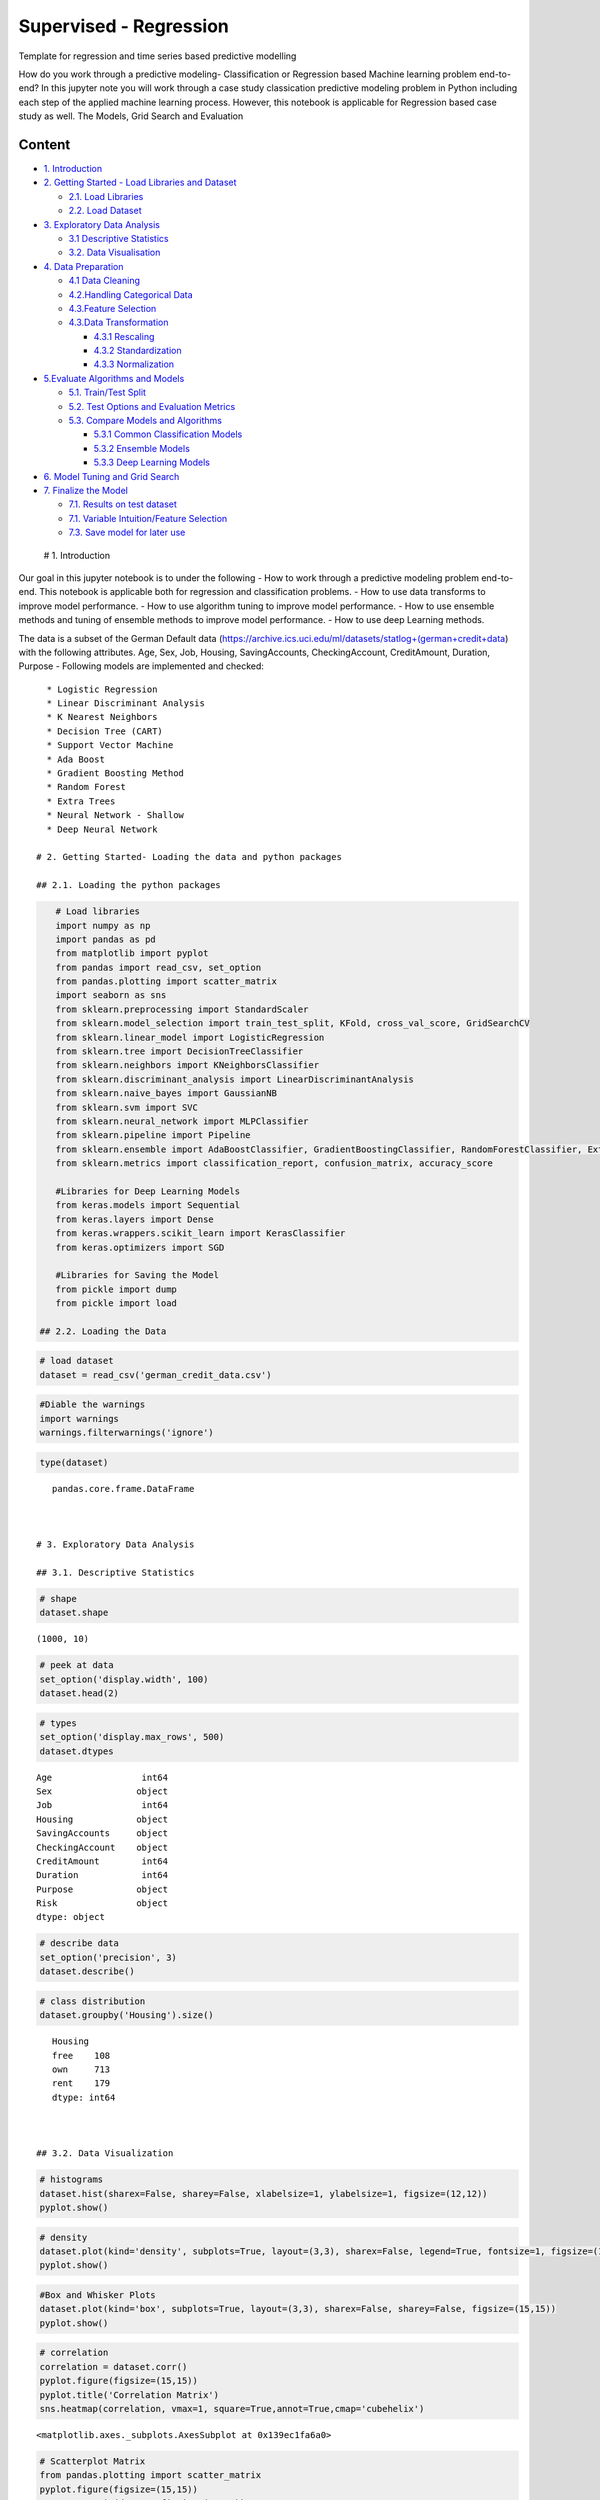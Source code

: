 .. _supervised_class:

Supervised - Regression
===============

Template for regression and time series based predictive modelling

How do you work through a predictive modeling- Classification or
Regression based Machine learning problem end-to-end? In this jupyter
note you will work through a case study classication predictive modeling
problem in Python including each step of the applied machine learning
process. However, this notebook is applicable for Regression based case
study as well. The Models, Grid Search and Evaluation

Content
-------

-  `1. Introduction <#0>`__
-  `2. Getting Started - Load Libraries and Dataset <#1>`__

   -  `2.1. Load Libraries <#1.1>`__
   -  `2.2. Load Dataset <#1.2>`__

-  `3. Exploratory Data Analysis <#2>`__

   -  `3.1 Descriptive Statistics <#2.1>`__
   -  `3.2. Data Visualisation <#2.2>`__

-  `4. Data Preparation <#3>`__

   -  `4.1 Data Cleaning <#3.1>`__
   -  `4.2.Handling Categorical Data <#3.2>`__
   -  `4.3.Feature Selection <#3.3>`__
   -  `4.3.Data Transformation <#3.4>`__

      -  `4.3.1 Rescaling <#3.4.1>`__
      -  `4.3.2 Standardization <#3.4.2>`__
      -  `4.3.3 Normalization <#3.4.3>`__

-  `5.Evaluate Algorithms and Models <#4>`__

   -  `5.1. Train/Test Split <#4.1>`__
   -  `5.2. Test Options and Evaluation Metrics <#4.2>`__
   -  `5.3. Compare Models and Algorithms <#4.3>`__

      -  `5.3.1 Common Classification Models <#4.3.1>`__
      -  `5.3.2 Ensemble Models <#4.3.2>`__
      -  `5.3.3 Deep Learning Models <#4.3.3>`__

-  `6. Model Tuning and Grid Search <#5>`__
-  `7. Finalize the Model <#6>`__

   -  `7.1. Results on test dataset <#6.1>`__
   -  `7.1. Variable Intuition/Feature Selection <#6.2>`__
   -  `7.3. Save model for later use <#6.3>`__

 # 1. Introduction

Our goal in this jupyter notebook is to under the following - How to
work through a predictive modeling problem end-to-end. This notebook is
applicable both for regression and classification problems. - How to use
data transforms to improve model performance. - How to use algorithm
tuning to improve model performance. - How to use ensemble methods and
tuning of ensemble methods to improve model performance. - How to use
deep Learning methods.

The data is a subset of the German Default data
(https://archive.ics.uci.edu/ml/datasets/statlog+(german+credit+data)
with the following attributes. Age, Sex, Job, Housing, SavingAccounts,
CheckingAccount, CreditAmount, Duration, Purpose - Following models are
implemented and checked:

::

   * Logistic Regression
   * Linear Discriminant Analysis
   * K Nearest Neighbors
   * Decision Tree (CART)
   * Support Vector Machine
   * Ada Boost
   * Gradient Boosting Method
   * Random Forest
   * Extra Trees
   * Neural Network - Shallow
   * Deep Neural Network

 # 2. Getting Started- Loading the data and python packages

 ## 2.1. Loading the python packages

.. code:: ipython3

    # Load libraries
    import numpy as np
    import pandas as pd
    from matplotlib import pyplot
    from pandas import read_csv, set_option
    from pandas.plotting import scatter_matrix
    import seaborn as sns
    from sklearn.preprocessing import StandardScaler
    from sklearn.model_selection import train_test_split, KFold, cross_val_score, GridSearchCV
    from sklearn.linear_model import LogisticRegression
    from sklearn.tree import DecisionTreeClassifier
    from sklearn.neighbors import KNeighborsClassifier
    from sklearn.discriminant_analysis import LinearDiscriminantAnalysis
    from sklearn.naive_bayes import GaussianNB
    from sklearn.svm import SVC
    from sklearn.neural_network import MLPClassifier
    from sklearn.pipeline import Pipeline
    from sklearn.ensemble import AdaBoostClassifier, GradientBoostingClassifier, RandomForestClassifier, ExtraTreesClassifier
    from sklearn.metrics import classification_report, confusion_matrix, accuracy_score

    #Libraries for Deep Learning Models
    from keras.models import Sequential
    from keras.layers import Dense
    from keras.wrappers.scikit_learn import KerasClassifier
    from keras.optimizers import SGD

    #Libraries for Saving the Model
    from pickle import dump
    from pickle import load

 ## 2.2. Loading the Data

.. code:: ipython3

    # load dataset
    dataset = read_csv('german_credit_data.csv')

.. code:: ipython3

    #Diable the warnings
    import warnings
    warnings.filterwarnings('ignore')

.. code:: ipython3

    type(dataset)




.. parsed-literal::

    pandas.core.frame.DataFrame



 # 3. Exploratory Data Analysis

 ## 3.1. Descriptive Statistics

.. code:: ipython3

    # shape
    dataset.shape




.. parsed-literal::

    (1000, 10)



.. code:: ipython3

    # peek at data
    set_option('display.width', 100)
    dataset.head(2)




.. raw:: html

    <div>
    <style scoped>
        .dataframe tbody tr th:only-of-type {
            vertical-align: middle;
        }

        .dataframe tbody tr th {
            vertical-align: top;
        }

        .dataframe thead th {
            text-align: right;
        }
    </style>
    <table border="1" class="dataframe">
      <thead>
        <tr style="text-align: right;">
          <th></th>
          <th>Age</th>
          <th>Sex</th>
          <th>Job</th>
          <th>Housing</th>
          <th>SavingAccounts</th>
          <th>CheckingAccount</th>
          <th>CreditAmount</th>
          <th>Duration</th>
          <th>Purpose</th>
          <th>Risk</th>
        </tr>
      </thead>
      <tbody>
        <tr>
          <th>0</th>
          <td>67</td>
          <td>male</td>
          <td>2</td>
          <td>own</td>
          <td>NaN</td>
          <td>little</td>
          <td>1169</td>
          <td>6</td>
          <td>radio/TV</td>
          <td>good</td>
        </tr>
        <tr>
          <th>1</th>
          <td>22</td>
          <td>female</td>
          <td>2</td>
          <td>own</td>
          <td>little</td>
          <td>moderate</td>
          <td>5951</td>
          <td>48</td>
          <td>radio/TV</td>
          <td>bad</td>
        </tr>
      </tbody>
    </table>
    </div>



.. code:: ipython3

    # types
    set_option('display.max_rows', 500)
    dataset.dtypes




.. parsed-literal::

    Age                 int64
    Sex                object
    Job                 int64
    Housing            object
    SavingAccounts     object
    CheckingAccount    object
    CreditAmount        int64
    Duration            int64
    Purpose            object
    Risk               object
    dtype: object



.. code:: ipython3

    # describe data
    set_option('precision', 3)
    dataset.describe()




.. raw:: html

    <div>
    <style scoped>
        .dataframe tbody tr th:only-of-type {
            vertical-align: middle;
        }

        .dataframe tbody tr th {
            vertical-align: top;
        }

        .dataframe thead th {
            text-align: right;
        }
    </style>
    <table border="1" class="dataframe">
      <thead>
        <tr style="text-align: right;">
          <th></th>
          <th>Age</th>
          <th>Job</th>
          <th>CreditAmount</th>
          <th>Duration</th>
        </tr>
      </thead>
      <tbody>
        <tr>
          <th>count</th>
          <td>1000.000</td>
          <td>1000.000</td>
          <td>1000.000</td>
          <td>1000.000</td>
        </tr>
        <tr>
          <th>mean</th>
          <td>35.546</td>
          <td>1.904</td>
          <td>3271.258</td>
          <td>20.903</td>
        </tr>
        <tr>
          <th>std</th>
          <td>11.375</td>
          <td>0.654</td>
          <td>2822.737</td>
          <td>12.059</td>
        </tr>
        <tr>
          <th>min</th>
          <td>19.000</td>
          <td>0.000</td>
          <td>250.000</td>
          <td>4.000</td>
        </tr>
        <tr>
          <th>25%</th>
          <td>27.000</td>
          <td>2.000</td>
          <td>1365.500</td>
          <td>12.000</td>
        </tr>
        <tr>
          <th>50%</th>
          <td>33.000</td>
          <td>2.000</td>
          <td>2319.500</td>
          <td>18.000</td>
        </tr>
        <tr>
          <th>75%</th>
          <td>42.000</td>
          <td>2.000</td>
          <td>3972.250</td>
          <td>24.000</td>
        </tr>
        <tr>
          <th>max</th>
          <td>75.000</td>
          <td>3.000</td>
          <td>18424.000</td>
          <td>72.000</td>
        </tr>
      </tbody>
    </table>
    </div>



.. code:: ipython3

    # class distribution
    dataset.groupby('Housing').size()




.. parsed-literal::

    Housing
    free    108
    own     713
    rent    179
    dtype: int64



 ## 3.2. Data Visualization

.. code:: ipython3

    # histograms
    dataset.hist(sharex=False, sharey=False, xlabelsize=1, ylabelsize=1, figsize=(12,12))
    pyplot.show()



.. image:: output_20_0.png


.. code:: ipython3

    # density
    dataset.plot(kind='density', subplots=True, layout=(3,3), sharex=False, legend=True, fontsize=1, figsize=(15,15))
    pyplot.show()



.. image:: output_21_0.png


.. code:: ipython3

    #Box and Whisker Plots
    dataset.plot(kind='box', subplots=True, layout=(3,3), sharex=False, sharey=False, figsize=(15,15))
    pyplot.show()



.. image:: output_22_0.png


.. code:: ipython3

    # correlation
    correlation = dataset.corr()
    pyplot.figure(figsize=(15,15))
    pyplot.title('Correlation Matrix')
    sns.heatmap(correlation, vmax=1, square=True,annot=True,cmap='cubehelix')




.. parsed-literal::

    <matplotlib.axes._subplots.AxesSubplot at 0x139ec1fa6a0>




.. image:: output_23_1.png


.. code:: ipython3

    # Scatterplot Matrix
    from pandas.plotting import scatter_matrix
    pyplot.figure(figsize=(15,15))
    scatter_matrix(dataset,figsize=(12,12))
    pyplot.show()




.. parsed-literal::

    <Figure size 1080x1080 with 0 Axes>



.. image:: output_24_1.png


 ## 4. Data Preparation

 ## 4.1. Data Cleaning Check for the NAs in the rows, either drop them
or fill them with the mean of the column

.. code:: ipython3

    #Checking for any null values and removing the null values'''
    print('Null Values =',dataset.isnull().values.any())


.. parsed-literal::

    Null Values = True


Given that there are null values drop the rown contianing the null
values.

.. code:: ipython3

    # Drop the rows containing NA
    dataset = dataset.dropna(axis=0)
    # Fill na with 0
    #dataset.fillna('0')

    #Filling the NAs with the mean of the column.
    #dataset['col'] = dataset['col'].fillna(dataset['col'].mean())

 ## 4.2. Handling Categorical Data

.. code:: ipython3

    from sklearn.preprocessing import LabelEncoder

    lb_make = LabelEncoder()
    dataset["Sex_Code"] = lb_make.fit_transform(dataset["Sex"])
    dataset["Housing_Code"] = lb_make.fit_transform(dataset["Housing"])
    dataset["SavingAccount_Code"] = lb_make.fit_transform(dataset["SavingAccounts"].fillna('0'))
    dataset["CheckingAccount_Code"] = lb_make.fit_transform(dataset["CheckingAccount"].fillna('0'))
    dataset["Purpose_Code"] = lb_make.fit_transform(dataset["Purpose"])
    dataset["Risk_Code"] = lb_make.fit_transform(dataset["Risk"])
    dataset[["Sex", "Sex_Code","Housing","Housing_Code","Risk_Code","Risk"]].head(10)





.. raw:: html

    <div>
    <style scoped>
        .dataframe tbody tr th:only-of-type {
            vertical-align: middle;
        }

        .dataframe tbody tr th {
            vertical-align: top;
        }

        .dataframe thead th {
            text-align: right;
        }
    </style>
    <table border="1" class="dataframe">
      <thead>
        <tr style="text-align: right;">
          <th></th>
          <th>Sex</th>
          <th>Sex_Code</th>
          <th>Housing</th>
          <th>Housing_Code</th>
          <th>Risk_Code</th>
          <th>Risk</th>
        </tr>
      </thead>
      <tbody>
        <tr>
          <th>1</th>
          <td>female</td>
          <td>0</td>
          <td>own</td>
          <td>1</td>
          <td>0</td>
          <td>bad</td>
        </tr>
        <tr>
          <th>3</th>
          <td>male</td>
          <td>1</td>
          <td>free</td>
          <td>0</td>
          <td>1</td>
          <td>good</td>
        </tr>
        <tr>
          <th>4</th>
          <td>male</td>
          <td>1</td>
          <td>free</td>
          <td>0</td>
          <td>0</td>
          <td>bad</td>
        </tr>
        <tr>
          <th>7</th>
          <td>male</td>
          <td>1</td>
          <td>rent</td>
          <td>2</td>
          <td>1</td>
          <td>good</td>
        </tr>
        <tr>
          <th>9</th>
          <td>male</td>
          <td>1</td>
          <td>own</td>
          <td>1</td>
          <td>0</td>
          <td>bad</td>
        </tr>
        <tr>
          <th>10</th>
          <td>female</td>
          <td>0</td>
          <td>rent</td>
          <td>2</td>
          <td>0</td>
          <td>bad</td>
        </tr>
        <tr>
          <th>11</th>
          <td>female</td>
          <td>0</td>
          <td>rent</td>
          <td>2</td>
          <td>0</td>
          <td>bad</td>
        </tr>
        <tr>
          <th>12</th>
          <td>female</td>
          <td>0</td>
          <td>own</td>
          <td>1</td>
          <td>1</td>
          <td>good</td>
        </tr>
        <tr>
          <th>13</th>
          <td>male</td>
          <td>1</td>
          <td>own</td>
          <td>1</td>
          <td>0</td>
          <td>bad</td>
        </tr>
        <tr>
          <th>14</th>
          <td>female</td>
          <td>0</td>
          <td>rent</td>
          <td>2</td>
          <td>1</td>
          <td>good</td>
        </tr>
      </tbody>
    </table>
    </div>



.. code:: ipython3

    #dropping the old features
    dataset.drop(['Sex','Housing','SavingAccounts','CheckingAccount','Purpose','Risk'],axis=1,inplace=True)


.. code:: ipython3

    dataset.head(5)




.. raw:: html

    <div>
    <style scoped>
        .dataframe tbody tr th:only-of-type {
            vertical-align: middle;
        }

        .dataframe tbody tr th {
            vertical-align: top;
        }

        .dataframe thead th {
            text-align: right;
        }
    </style>
    <table border="1" class="dataframe">
      <thead>
        <tr style="text-align: right;">
          <th></th>
          <th>Age</th>
          <th>Job</th>
          <th>CreditAmount</th>
          <th>Duration</th>
          <th>Sex_Code</th>
          <th>Housing_Code</th>
          <th>SavingAccount_Code</th>
          <th>CheckingAccount_Code</th>
          <th>Purpose_Code</th>
          <th>Risk_Code</th>
        </tr>
      </thead>
      <tbody>
        <tr>
          <th>1</th>
          <td>22</td>
          <td>2</td>
          <td>5951</td>
          <td>48</td>
          <td>0</td>
          <td>1</td>
          <td>0</td>
          <td>1</td>
          <td>5</td>
          <td>0</td>
        </tr>
        <tr>
          <th>3</th>
          <td>45</td>
          <td>2</td>
          <td>7882</td>
          <td>42</td>
          <td>1</td>
          <td>0</td>
          <td>0</td>
          <td>0</td>
          <td>4</td>
          <td>1</td>
        </tr>
        <tr>
          <th>4</th>
          <td>53</td>
          <td>2</td>
          <td>4870</td>
          <td>24</td>
          <td>1</td>
          <td>0</td>
          <td>0</td>
          <td>0</td>
          <td>1</td>
          <td>0</td>
        </tr>
        <tr>
          <th>7</th>
          <td>35</td>
          <td>3</td>
          <td>6948</td>
          <td>36</td>
          <td>1</td>
          <td>2</td>
          <td>0</td>
          <td>1</td>
          <td>1</td>
          <td>1</td>
        </tr>
        <tr>
          <th>9</th>
          <td>28</td>
          <td>3</td>
          <td>5234</td>
          <td>30</td>
          <td>1</td>
          <td>1</td>
          <td>0</td>
          <td>1</td>
          <td>1</td>
          <td>0</td>
        </tr>
      </tbody>
    </table>
    </div>



 ## 4.3. Feature Selection Statistical tests can be used to select those
features that have the strongest relationship with the output
variable.The scikit-learn library provides the SelectKBest class that
can be used with a suite of different statistical tests to select a
specific number of features. The example below uses the chi-squared
(chi²) statistical test for non-negative features to select 10 of the
best features from the Dataset.

.. code:: ipython3

    from sklearn.feature_selection import SelectKBest
    from sklearn.feature_selection import chi2

    bestfeatures = SelectKBest(score_func=chi2, k=5)
    bestfeatures




.. parsed-literal::

    SelectKBest(k=5, score_func=<function chi2 at 0x00000139EC248B70>)



.. code:: ipython3

    Y= dataset["Risk_Code"]
    X = dataset.loc[:, dataset.columns != 'Risk_Code']
    fit = bestfeatures.fit(X,Y)
    dfscores = pd.DataFrame(fit.scores_)
    dfcolumns = pd.DataFrame(X.columns)
    #concat two dataframes for better visualization
    featureScores = pd.concat([dfcolumns,dfscores],axis=1)
    featureScores.columns = ['Specs','Score']  #naming the dataframe columns
    print(featureScores.nlargest(10,'Score'))  #print 10 best features



.. parsed-literal::

                      Specs      Score
    2          CreditAmount  45853.601
    3              Duration    327.508
    6    SavingAccount_Code     14.395
    7  CheckingAccount_Code      7.096
    0                   Age      6.534
    8          Purpose_Code      1.902
    4              Sex_Code      0.671
    1                   Job      0.318
    5          Housing_Code      0.007


As it can be seem from the numbers above Credit Amount is the most
important feature followed by duration.

 ## 4.4. Data Transformation

 ### 4.4.1. Rescale Data When your data is comprised of attributes with
varying scales, many machine learning algorithms can benefit from
rescaling the attributes to all have the same scale. Often this is
referred to as normalization and attributes are often rescaled into the
range between 0 and 1.

.. code:: ipython3

    from sklearn.preprocessing import MinMaxScaler
    X = dataset.loc[:, dataset.columns != 'Risk_Code']
    scaler = MinMaxScaler(feature_range=(0, 1))
    rescaledX = pd.DataFrame(scaler.fit_transform(X))
    # summarize transformed data
    rescaledX.head(5)




.. raw:: html

    <div>
    <style scoped>
        .dataframe tbody tr th:only-of-type {
            vertical-align: middle;
        }

        .dataframe tbody tr th {
            vertical-align: top;
        }

        .dataframe thead th {
            text-align: right;
        }
    </style>
    <table border="1" class="dataframe">
      <thead>
        <tr style="text-align: right;">
          <th></th>
          <th>0</th>
          <th>1</th>
          <th>2</th>
          <th>3</th>
          <th>4</th>
          <th>5</th>
          <th>6</th>
          <th>7</th>
          <th>8</th>
        </tr>
      </thead>
      <tbody>
        <tr>
          <th>0</th>
          <td>0.054</td>
          <td>0.667</td>
          <td>0.313</td>
          <td>0.636</td>
          <td>0.0</td>
          <td>0.5</td>
          <td>0.0</td>
          <td>0.5</td>
          <td>0.714</td>
        </tr>
        <tr>
          <th>1</th>
          <td>0.464</td>
          <td>0.667</td>
          <td>0.419</td>
          <td>0.545</td>
          <td>1.0</td>
          <td>0.0</td>
          <td>0.0</td>
          <td>0.0</td>
          <td>0.571</td>
        </tr>
        <tr>
          <th>2</th>
          <td>0.607</td>
          <td>0.667</td>
          <td>0.253</td>
          <td>0.273</td>
          <td>1.0</td>
          <td>0.0</td>
          <td>0.0</td>
          <td>0.0</td>
          <td>0.143</td>
        </tr>
        <tr>
          <th>3</th>
          <td>0.286</td>
          <td>1.000</td>
          <td>0.368</td>
          <td>0.455</td>
          <td>1.0</td>
          <td>1.0</td>
          <td>0.0</td>
          <td>0.5</td>
          <td>0.143</td>
        </tr>
        <tr>
          <th>4</th>
          <td>0.161</td>
          <td>1.000</td>
          <td>0.273</td>
          <td>0.364</td>
          <td>1.0</td>
          <td>0.5</td>
          <td>0.0</td>
          <td>0.5</td>
          <td>0.143</td>
        </tr>
      </tbody>
    </table>
    </div>



 ### 4.4.2. Standardize Data Standardization is a useful technique to
transform attributes with a Gaussian distribution and differing means
and standard deviations to a standard Gaussian distribution with a mean
of 0 and a standard deviation of 1.

.. code:: ipython3

    from sklearn.preprocessing import StandardScaler
    X = dataset.loc[:, dataset.columns != 'Risk_Code']
    scaler = StandardScaler().fit(X)
    StandardisedX = pd.DataFrame(scaler.fit_transform(X))
    # summarize transformed data
    StandardisedX.head(5)




.. raw:: html

    <div>
    <style scoped>
        .dataframe tbody tr th:only-of-type {
            vertical-align: middle;
        }

        .dataframe tbody tr th {
            vertical-align: top;
        }

        .dataframe thead th {
            text-align: right;
        }
    </style>
    <table border="1" class="dataframe">
      <thead>
        <tr style="text-align: right;">
          <th></th>
          <th>0</th>
          <th>1</th>
          <th>2</th>
          <th>3</th>
          <th>4</th>
          <th>5</th>
          <th>6</th>
          <th>7</th>
          <th>8</th>
        </tr>
      </thead>
      <tbody>
        <tr>
          <th>0</th>
          <td>-1.094</td>
          <td>0.183</td>
          <td>0.913</td>
          <td>2.139</td>
          <td>-1.452</td>
          <td>-0.145</td>
          <td>-0.451</td>
          <td>0.557</td>
          <td>1.063</td>
        </tr>
        <tr>
          <th>1</th>
          <td>0.859</td>
          <td>0.183</td>
          <td>1.573</td>
          <td>1.658</td>
          <td>0.689</td>
          <td>-1.900</td>
          <td>-0.451</td>
          <td>-0.958</td>
          <td>0.561</td>
        </tr>
        <tr>
          <th>2</th>
          <td>1.538</td>
          <td>0.183</td>
          <td>0.544</td>
          <td>0.214</td>
          <td>0.689</td>
          <td>-1.900</td>
          <td>-0.451</td>
          <td>-0.958</td>
          <td>-0.944</td>
        </tr>
        <tr>
          <th>3</th>
          <td>0.009</td>
          <td>1.648</td>
          <td>1.254</td>
          <td>1.176</td>
          <td>0.689</td>
          <td>1.611</td>
          <td>-0.451</td>
          <td>0.557</td>
          <td>-0.944</td>
        </tr>
        <tr>
          <th>4</th>
          <td>-0.585</td>
          <td>1.648</td>
          <td>0.668</td>
          <td>0.695</td>
          <td>0.689</td>
          <td>-0.145</td>
          <td>-0.451</td>
          <td>0.557</td>
          <td>-0.944</td>
        </tr>
      </tbody>
    </table>
    </div>



 ### 4.4.1. Normalize Data Normalizing in scikit-learn refers to
rescaling each observation (row) to have a length of 1 (called a unit
norm or a vector with the length of 1 in linear algebra).

.. code:: ipython3

    from sklearn.preprocessing import Normalizer
    X = dataset.loc[:, dataset.columns != 'Risk_Code']
    scaler = Normalizer().fit(X)
    NormalizedX = pd.DataFrame(scaler.fit_transform(X))
    # summarize transformed data
    NormalizedX.head(5)




.. raw:: html

    <div>
    <style scoped>
        .dataframe tbody tr th:only-of-type {
            vertical-align: middle;
        }

        .dataframe tbody tr th {
            vertical-align: top;
        }

        .dataframe thead th {
            text-align: right;
        }
    </style>
    <table border="1" class="dataframe">
      <thead>
        <tr style="text-align: right;">
          <th></th>
          <th>0</th>
          <th>1</th>
          <th>2</th>
          <th>3</th>
          <th>4</th>
          <th>5</th>
          <th>6</th>
          <th>7</th>
          <th>8</th>
        </tr>
      </thead>
      <tbody>
        <tr>
          <th>0</th>
          <td>0.004</td>
          <td>3.361e-04</td>
          <td>1.0</td>
          <td>0.008</td>
          <td>0.000e+00</td>
          <td>1.680e-04</td>
          <td>0.0</td>
          <td>1.680e-04</td>
          <td>8.402e-04</td>
        </tr>
        <tr>
          <th>1</th>
          <td>0.006</td>
          <td>2.537e-04</td>
          <td>1.0</td>
          <td>0.005</td>
          <td>1.269e-04</td>
          <td>0.000e+00</td>
          <td>0.0</td>
          <td>0.000e+00</td>
          <td>5.075e-04</td>
        </tr>
        <tr>
          <th>2</th>
          <td>0.011</td>
          <td>4.106e-04</td>
          <td>1.0</td>
          <td>0.005</td>
          <td>2.053e-04</td>
          <td>0.000e+00</td>
          <td>0.0</td>
          <td>0.000e+00</td>
          <td>2.053e-04</td>
        </tr>
        <tr>
          <th>3</th>
          <td>0.005</td>
          <td>4.318e-04</td>
          <td>1.0</td>
          <td>0.005</td>
          <td>1.439e-04</td>
          <td>2.878e-04</td>
          <td>0.0</td>
          <td>1.439e-04</td>
          <td>1.439e-04</td>
        </tr>
        <tr>
          <th>4</th>
          <td>0.005</td>
          <td>5.732e-04</td>
          <td>1.0</td>
          <td>0.006</td>
          <td>1.911e-04</td>
          <td>1.911e-04</td>
          <td>0.0</td>
          <td>1.911e-04</td>
          <td>1.911e-04</td>
        </tr>
      </tbody>
    </table>
    </div>



 # 5. Evaluate Algorithms and Models

 ## 5.1. Train Test Split

.. code:: ipython3

    # split out validation dataset for the end
    Y= dataset["Risk_Code"]
    X = dataset.loc[:, dataset.columns != 'Risk_Code']
    scaler = StandardScaler().fit(X)
    StandardisedX = pd.DataFrame(scaler.fit_transform(X))
    validation_size = 0.2
    seed = 7
    X_train, X_validation, Y_train, Y_validation = train_test_split(X, Y, test_size=validation_size, random_state=seed)

 ## 5.2. Test Options and Evaluation Metrics

.. code:: ipython3

    # test options for classification
    num_folds = 10
    seed = 7
    scoring = 'accuracy'
    #scoring ='neg_log_loss'
    #scoring = 'roc_auc'

 ## 5.3. Compare Models and Algorithms

 ### 5.3.1. Common Models

.. code:: ipython3

    # spot check the algorithms
    models = []
    models.append(('LR', LogisticRegression()))
    models.append(('LDA', LinearDiscriminantAnalysis()))
    models.append(('KNN', KNeighborsClassifier()))
    models.append(('CART', DecisionTreeClassifier()))
    models.append(('NB', GaussianNB()))
    models.append(('SVM', SVC()))
    #Neural Network
    models.append(('NN', MLPClassifier()))

 ### 5.3.2. Ensemble Models

.. code:: ipython3

    #Ensable Models
    # Boosting methods
    models.append(('AB', AdaBoostClassifier()))
    models.append(('GBM', GradientBoostingClassifier()))
    # Bagging methods
    models.append(('RF', RandomForestClassifier()))
    models.append(('ET', ExtraTreesClassifier()))

 ### 5.3.3. Deep Learning Model

.. code:: ipython3

    #Writing the Deep Learning Classifier in case the Deep Learning Flag is Set to True
    #Set the following Flag to 0 if the Deep LEarning Models Flag has to be enabled
    EnableDLModelsFlag = 1
    if EnableDLModelsFlag == 1 :
        # Function to create model, required for KerasClassifier
        def create_model(neurons=12, activation='relu', learn_rate = 0.01, momentum=0):
            # create model
            model = Sequential()
            model.add(Dense(neurons, input_dim=X_train.shape[1], activation=activation))
            model.add(Dense(2, activation=activation))
            model.add(Dense(1, activation='sigmoid'))
            # Compile model
            optimizer = SGD(lr=learn_rate, momentum=momentum)
            model.compile(loss='binary_crossentropy', optimizer='adam', metrics=['accuracy'])
            return model
        models.append(('DNN', KerasClassifier(build_fn=create_model, epochs=10, batch_size=10, verbose=1)))

K-folds cross validation
~~~~~~~~~~~~~~~~~~~~~~~~

.. code:: ipython3

    results = []
    names = []
    for name, model in models:
        kfold = KFold(n_splits=num_folds, random_state=seed)
        cv_results = cross_val_score(model, X_train, Y_train, cv=kfold, scoring=scoring)
        results.append(cv_results)
        names.append(name)
        msg = "%s: %f (%f)" % (name, cv_results.mean(), cv_results.std())
        print(msg)


.. parsed-literal::

    LR: 0.626074 (0.064426)
    LDA: 0.611614 (0.055923)
    KNN: 0.529791 (0.063048)
    CART: 0.563763 (0.097660)
    NB: 0.611324 (0.061465)
    SVM: 0.592102 (0.077275)
    NN: 0.503775 (0.059635)
    AB: 0.621138 (0.045846)
    GBM: 0.633159 (0.076016)
    RF: 0.618815 (0.077372)
    ET: 0.582753 (0.074896)
    Epoch 1/10
    375/375 [==============================] - 1s 4ms/step - loss: 9.0691 - acc: 0.4373
    Epoch 2/10
    375/375 [==============================] - 0s 136us/step - loss: 9.0691 - acc: 0.4373
    Epoch 3/10
    375/375 [==============================] - 0s 128us/step - loss: 9.0691 - acc: 0.4373
    Epoch 4/10
    375/375 [==============================] - 0s 152us/step - loss: 9.0691 - acc: 0.4373
    Epoch 5/10
    375/375 [==============================] - 0s 147us/step - loss: 9.0691 - acc: 0.4373
    Epoch 6/10
    375/375 [==============================] - 0s 156us/step - loss: 9.0691 - acc: 0.4373
    Epoch 7/10
    375/375 [==============================] - 0s 146us/step - loss: 9.0691 - acc: 0.4373
    Epoch 8/10
    375/375 [==============================] - 0s 161us/step - loss: 9.0691 - acc: 0.4373
    Epoch 9/10
    375/375 [==============================] - 0s 144us/step - loss: 9.0691 - acc: 0.4373
    Epoch 10/10
    375/375 [==============================] - 0s 142us/step - loss: 9.0691 - acc: 0.4373
    42/42 [==============================] - 1s 16ms/step
    Epoch 1/10
    375/375 [==============================] - 1s 4ms/step - loss: 6.8871 - acc: 0.5680
    Epoch 2/10
    375/375 [==============================] - 0s 109us/step - loss: 6.8871 - acc: 0.5680
    Epoch 3/10
    375/375 [==============================] - 0s 113us/step - loss: 6.8871 - acc: 0.5680
    Epoch 4/10
    375/375 [==============================] - 0s 126us/step - loss: 6.8871 - acc: 0.5680
    Epoch 5/10
    375/375 [==============================] - 0s 115us/step - loss: 6.8871 - acc: 0.5680
    Epoch 6/10
    375/375 [==============================] - 0s 119us/step - loss: 6.8871 - acc: 0.5680
    Epoch 7/10
    375/375 [==============================] - 0s 109us/step - loss: 6.8871 - acc: 0.5680
    Epoch 8/10
    375/375 [==============================] - 0s 112us/step - loss: 6.8871 - acc: 0.5680
    Epoch 9/10
    375/375 [==============================] - 0s 109us/step - loss: 6.8871 - acc: 0.5680
    Epoch 10/10
    375/375 [==============================] - 0s 113us/step - loss: 6.8871 - acc: 0.5680
    42/42 [==============================] - 1s 15ms/step
    Epoch 1/10
    375/375 [==============================] - 2s 4ms/step - loss: 0.6925 - acc: 0.5733
    Epoch 2/10
    375/375 [==============================] - 0s 108us/step - loss: 0.6914 - acc: 0.5787
    Epoch 3/10
    375/375 [==============================] - 0s 115us/step - loss: 0.6902 - acc: 0.5787
    Epoch 4/10
    375/375 [==============================] - 0s 120us/step - loss: 0.6892 - acc: 0.5787
    Epoch 5/10
    375/375 [==============================] - 0s 125us/step - loss: 0.6883 - acc: 0.5787
    Epoch 6/10
    375/375 [==============================] - 0s 151us/step - loss: 0.6875 - acc: 0.5787
    Epoch 7/10
    375/375 [==============================] - 0s 200us/step - loss: 0.6868 - acc: 0.5787
    Epoch 8/10
    375/375 [==============================] - 0s 223us/step - loss: 0.6862 - acc: 0.5787
    Epoch 9/10
    375/375 [==============================] - 0s 122us/step - loss: 0.6856 - acc: 0.5787
    Epoch 10/10
    375/375 [==============================] - 0s 133us/step - loss: 0.6851 - acc: 0.5787
    42/42 [==============================] - 1s 12ms/step
    Epoch 1/10
    375/375 [==============================] - 1s 4ms/step - loss: 7.0997 - acc: 0.5547
    Epoch 2/10
    375/375 [==============================] - 0s 103us/step - loss: 7.0997 - acc: 0.5547
    Epoch 3/10
    375/375 [==============================] - 0s 114us/step - loss: 7.0997 - acc: 0.5547
    Epoch 4/10
    375/375 [==============================] - 0s 110us/step - loss: 7.0997 - acc: 0.5547
    Epoch 5/10
    375/375 [==============================] - 0s 107us/step - loss: 7.0997 - acc: 0.5547
    Epoch 6/10
    375/375 [==============================] - 0s 104us/step - loss: 7.0997 - acc: 0.5547
    Epoch 7/10
    375/375 [==============================] - 0s 106us/step - loss: 7.0997 - acc: 0.5547
    Epoch 8/10
    375/375 [==============================] - 0s 103us/step - loss: 7.0997 - acc: 0.5547
    Epoch 9/10
    375/375 [==============================] - 0s 106us/step - loss: 7.0997 - acc: 0.5547
    Epoch 10/10
    375/375 [==============================] - 0s 105us/step - loss: 7.0997 - acc: 0.5547
    42/42 [==============================] - 1s 12ms/step
    Epoch 1/10
    375/375 [==============================] - 1s 4ms/step - loss: 4.6803 - acc: 0.4880
    Epoch 2/10
    375/375 [==============================] - 0s 112us/step - loss: 1.5742 - acc: 0.4533
    Epoch 3/10
    375/375 [==============================] - 0s 104us/step - loss: 1.2508 - acc: 0.4507
    Epoch 4/10
    375/375 [==============================] - 0s 109us/step - loss: 1.1772 - acc: 0.4373
    Epoch 5/10
    375/375 [==============================] - 0s 106us/step - loss: 1.2157 - acc: 0.4613
    Epoch 6/10
    375/375 [==============================] - 0s 112us/step - loss: 0.8980 - acc: 0.4533
    Epoch 7/10
    375/375 [==============================] - 0s 105us/step - loss: 1.0351 - acc: 0.5147
    Epoch 8/10
    375/375 [==============================] - 0s 101us/step - loss: 0.9598 - acc: 0.4853
    Epoch 9/10
    375/375 [==============================] - 0s 101us/step - loss: 0.9366 - acc: 0.5067
    Epoch 10/10
    375/375 [==============================] - 0s 105us/step - loss: 0.8666 - acc: 0.5387
    42/42 [==============================] - 1s 12ms/step
    Epoch 1/10
    375/375 [==============================] - 1s 4ms/step - loss: 0.6928 - acc: 0.5520
    Epoch 2/10
    375/375 [==============================] - 0s 157us/step - loss: 0.6917 - acc: 0.5733
    Epoch 3/10
    375/375 [==============================] - 0s 119us/step - loss: 0.6907 - acc: 0.5733
    Epoch 4/10
    375/375 [==============================] - 0s 103us/step - loss: 0.6898 - acc: 0.5733
    Epoch 5/10
    375/375 [==============================] - 0s 108us/step - loss: 0.6891 - acc: 0.5733
    Epoch 6/10
    375/375 [==============================] - 0s 110us/step - loss: 0.6884 - acc: 0.5733
    Epoch 7/10
    375/375 [==============================] - 0s 110us/step - loss: 0.6877 - acc: 0.5733
    Epoch 8/10
    375/375 [==============================] - 0s 102us/step - loss: 0.6871 - acc: 0.5733
    Epoch 9/10
    375/375 [==============================] - 0s 106us/step - loss: 0.6867 - acc: 0.5733
    Epoch 10/10
    375/375 [==============================] - 0s 101us/step - loss: 0.6863 - acc: 0.5733
    42/42 [==============================] - 1s 13ms/step
    Epoch 1/10
    375/375 [==============================] - 1s 4ms/step - loss: 9.1981 - acc: 0.4293
    Epoch 2/10
    375/375 [==============================] - 0s 109us/step - loss: 9.1981 - acc: 0.4293
    Epoch 3/10
    375/375 [==============================] - 0s 103us/step - loss: 9.1981 - acc: 0.4293
    Epoch 4/10
    375/375 [==============================] - 0s 109us/step - loss: 9.1981 - acc: 0.4293
    Epoch 5/10
    375/375 [==============================] - 0s 103us/step - loss: 9.1981 - acc: 0.4293
    Epoch 6/10
    375/375 [==============================] - 0s 105us/step - loss: 9.1981 - acc: 0.4293
    Epoch 7/10
    375/375 [==============================] - 0s 112us/step - loss: 9.1981 - acc: 0.4293
    Epoch 8/10
    375/375 [==============================] - 0s 104us/step - loss: 9.1981 - acc: 0.4293
    Epoch 9/10
    375/375 [==============================] - 0s 107us/step - loss: 9.1981 - acc: 0.4293
    Epoch 10/10
    375/375 [==============================] - 0s 106us/step - loss: 9.1981 - acc: 0.4293
    42/42 [==============================] - 1s 13ms/step
    Epoch 1/10
    376/376 [==============================] - 2s 4ms/step - loss: 9.2165 - acc: 0.4282
    Epoch 2/10
    376/376 [==============================] - 0s 110us/step - loss: 9.2165 - acc: 0.4282
    Epoch 3/10
    376/376 [==============================] - 0s 107us/step - loss: 9.2165 - acc: 0.4282
    Epoch 4/10
    376/376 [==============================] - 0s 113us/step - loss: 9.2165 - acc: 0.4282
    Epoch 5/10
    376/376 [==============================] - 0s 111us/step - loss: 9.2165 - acc: 0.4282
    Epoch 6/10
    376/376 [==============================] - 0s 113us/step - loss: 9.2165 - acc: 0.4282
    Epoch 7/10
    376/376 [==============================] - 0s 109us/step - loss: 9.2165 - acc: 0.4282
    Epoch 8/10
    376/376 [==============================] - 0s 108us/step - loss: 9.2165 - acc: 0.4282
    Epoch 9/10
    376/376 [==============================] - 0s 106us/step - loss: 9.2165 - acc: 0.4282
    Epoch 10/10
    376/376 [==============================] - 0s 108us/step - loss: 9.2165 - acc: 0.4282
    41/41 [==============================] - 1s 15ms/step
    Epoch 1/10
    376/376 [==============================] - 2s 4ms/step - loss: 6.7416 - acc: 0.5771
    Epoch 2/10
    376/376 [==============================] - 0s 109us/step - loss: 6.7416 - acc: 0.5771
    Epoch 3/10
    376/376 [==============================] - 0s 112us/step - loss: 6.7416 - acc: 0.5771
    Epoch 4/10
    376/376 [==============================] - 0s 110us/step - loss: 6.7416 - acc: 0.5771
    Epoch 5/10
    376/376 [==============================] - 0s 107us/step - loss: 6.7416 - acc: 0.5771
    Epoch 6/10
    376/376 [==============================] - 0s 108us/step - loss: 6.7416 - acc: 0.5771
    Epoch 7/10
    376/376 [==============================] - 0s 107us/step - loss: 6.7416 - acc: 0.5771
    Epoch 8/10
    376/376 [==============================] - 0s 107us/step - loss: 6.7416 - acc: 0.5771
    Epoch 9/10
    376/376 [==============================] - 0s 110us/step - loss: 6.7416 - acc: 0.5771
    Epoch 10/10
    376/376 [==============================] - 0s 106us/step - loss: 6.7416 - acc: 0.5771
    41/41 [==============================] - 1s 14ms/step
    Epoch 1/10
    376/376 [==============================] - 2s 4ms/step - loss: 5.4531 - acc: 0.5346
    Epoch 2/10
    376/376 [==============================] - 0s 113us/step - loss: 3.4579 - acc: 0.5665
    Epoch 3/10
    376/376 [==============================] - 0s 108us/step - loss: 3.3328 - acc: 0.5452
    Epoch 4/10
    376/376 [==============================] - 0s 106us/step - loss: 2.5059 - acc: 0.5000
    Epoch 5/10
    376/376 [==============================] - 0s 108us/step - loss: 2.8887 - acc: 0.5771
    Epoch 6/10
    376/376 [==============================] - 0s 110us/step - loss: 2.0510 - acc: 0.5532
    Epoch 7/10
    376/376 [==============================] - 0s 107us/step - loss: 1.8155 - acc: 0.5904
    Epoch 8/10
    376/376 [==============================] - 0s 111us/step - loss: 1.4380 - acc: 0.6144
    Epoch 9/10
    376/376 [==============================] - 0s 110us/step - loss: 1.5659 - acc: 0.6250
    Epoch 10/10
    376/376 [==============================] - 0s 110us/step - loss: 1.5057 - acc: 0.6117
    41/41 [==============================] - 1s 15ms/step
    DNN: 0.522648 (0.095039)


Algorithm comparison
~~~~~~~~~~~~~~~~~~~~

.. code:: ipython3

    # compare algorithms
    fig = pyplot.figure()
    fig.suptitle('Algorithm Comparison')
    ax = fig.add_subplot(111)
    pyplot.boxplot(results)
    ax.set_xticklabels(names)
    fig.set_size_inches(15,8)
    pyplot.show()



.. image:: output_60_0.png


 # 6. Model Tuning and Grid Search

Algorithm Tuning: Although some of the models show the most promising
options. the grid search for Gradient Bossting Classifier is shown
below.

.. code:: ipython3

    # 1. Grid search : Logistic Regression Algorithm
    '''
    penalty : str, ‘l1’, ‘l2’, ‘elasticnet’ or ‘none’, optional (default=’l2’)

    C : float, optional (default=1.0)
    Inverse of regularization strength; must be a positive float.Smaller values specify stronger regularization.
    '''
    scaler = StandardScaler().fit(X_train)
    rescaledX = scaler.transform(X_train)
    grid={"C":np.logspace(-3,3,7), "penalty":["l1","l2"]}# l1 lasso l2 ridge
    C= np.logspace(-3,3,7)
    penalty = ["l1","l2"]# l1 lasso l2 ridge
    param_grid = dict(C=C,penalty=penalty )
    model = LogisticRegression()
    kfold = KFold(n_splits=num_folds, random_state=seed)
    grid = GridSearchCV(estimator=model, param_grid=param_grid, scoring=scoring, cv=kfold)
    grid_result = grid.fit(rescaledX, Y_train)

    #Print Results
    print("Best: %f using %s" % (grid_result.best_score_, grid_result.best_params_))
    means = grid_result.cv_results_['mean_test_score']
    stds = grid_result.cv_results_['std_test_score']
    params = grid_result.cv_results_['params']
    ranks = grid_result.cv_results_['rank_test_score']
    for mean, stdev, param, rank in zip(means, stds, params, ranks):
        print("#%d %f (%f) with: %r" % (rank, mean, stdev, param))


.. parsed-literal::

    Best: 0.616376 using {'C': 1.0, 'penalty': 'l2'}
    #8 nan (nan) with: {'C': 0.001, 'penalty': 'l1'}
    #7 0.572880 (0.067966) with: {'C': 0.001, 'penalty': 'l2'}
    #9 nan (nan) with: {'C': 0.01, 'penalty': 'l1'}
    #6 0.611324 (0.055957) with: {'C': 0.01, 'penalty': 'l2'}
    #10 nan (nan) with: {'C': 0.1, 'penalty': 'l1'}
    #5 0.611440 (0.040460) with: {'C': 0.1, 'penalty': 'l2'}
    #11 nan (nan) with: {'C': 1.0, 'penalty': 'l1'}
    #1 0.616376 (0.056352) with: {'C': 1.0, 'penalty': 'l2'}
    #12 nan (nan) with: {'C': 10.0, 'penalty': 'l1'}
    #1 0.616376 (0.056352) with: {'C': 10.0, 'penalty': 'l2'}
    #13 nan (nan) with: {'C': 100.0, 'penalty': 'l1'}
    #1 0.616376 (0.056352) with: {'C': 100.0, 'penalty': 'l2'}
    #14 nan (nan) with: {'C': 1000.0, 'penalty': 'l1'}
    #1 0.616376 (0.056352) with: {'C': 1000.0, 'penalty': 'l2'}


.. code:: ipython3

    # Grid Search : LDA Algorithm
    '''
    n_components : int, optional (default=None)
    Number of components for dimensionality reduction. If None, will be set to min(n_classes - 1, n_features).
    '''
    scaler = StandardScaler().fit(X_train)
    rescaledX = scaler.transform(X_train)
    components  = [1,3,5,7,9,11,13,15,17,19,600]
    param_grid = dict(n_components=components)
    model = LinearDiscriminantAnalysis()
    kfold = KFold(n_splits=num_folds, random_state=seed)
    grid = GridSearchCV(estimator=model, param_grid=param_grid, scoring=scoring, cv=kfold)
    grid_result = grid.fit(rescaledX, Y_train)
    #Print Results
    print("Best: %f using %s" % (grid_result.best_score_, grid_result.best_params_))
    means = grid_result.cv_results_['mean_test_score']
    stds = grid_result.cv_results_['std_test_score']
    params = grid_result.cv_results_['params']
    ranks = grid_result.cv_results_['rank_test_score']
    for mean, stdev, param, rank in zip(means, stds, params, ranks):
        print("#%d %f (%f) with: %r" % (rank, mean, stdev, param))


.. parsed-literal::

    Best: 0.611614 using {'n_components': 1}
    #1 0.611614 (0.055923) with: {'n_components': 1}
    #1 0.611614 (0.055923) with: {'n_components': 3}
    #1 0.611614 (0.055923) with: {'n_components': 5}
    #1 0.611614 (0.055923) with: {'n_components': 7}
    #1 0.611614 (0.055923) with: {'n_components': 9}
    #1 0.611614 (0.055923) with: {'n_components': 11}
    #1 0.611614 (0.055923) with: {'n_components': 13}
    #1 0.611614 (0.055923) with: {'n_components': 15}
    #1 0.611614 (0.055923) with: {'n_components': 17}
    #1 0.611614 (0.055923) with: {'n_components': 19}
    #1 0.611614 (0.055923) with: {'n_components': 600}


.. code:: ipython3

    # Grid Search KNN algorithm tuning
    '''
    n_neighbors : int, optional (default = 5)
        Number of neighbors to use by default for kneighbors queries.

    weights : str or callable, optional (default = ‘uniform’)
        weight function used in prediction. Possible values: ‘uniform’, ‘distance’

    '''
    scaler = StandardScaler().fit(X_train)
    rescaledX = scaler.transform(X_train)

    neighbors = [1,3,5,7,9,11,13,15,17,19,21]
    weights = ['uniform', 'distance']
    param_grid = dict(n_neighbors=neighbors, weights = weights )
    model = KNeighborsClassifier()
    kfold = KFold(n_splits=num_folds, random_state=seed)
    grid = GridSearchCV(estimator=model, param_grid=param_grid, scoring=scoring, cv=kfold)
    grid_result = grid.fit(rescaledX, Y_train)

    #Print Results
    print("Best: %f using %s" % (grid_result.best_score_, grid_result.best_params_))
    means = grid_result.cv_results_['mean_test_score']
    stds = grid_result.cv_results_['std_test_score']
    params = grid_result.cv_results_['params']
    ranks = grid_result.cv_results_['rank_test_score']
    for mean, stdev, param, rank in zip(means, stds, params, ranks):
        print("#%d %f (%f) with: %r" % (rank, mean, stdev, param))


.. parsed-literal::

    Best: 0.633275 using {'n_neighbors': 21, 'weights': 'distance'}
    #20 0.575436 (0.053977) with: {'n_neighbors': 1, 'weights': 'uniform'}
    #20 0.575436 (0.053977) with: {'n_neighbors': 1, 'weights': 'distance'}
    #22 0.573403 (0.072922) with: {'n_neighbors': 3, 'weights': 'uniform'}
    #18 0.585250 (0.069232) with: {'n_neighbors': 3, 'weights': 'distance'}
    #17 0.587979 (0.076811) with: {'n_neighbors': 5, 'weights': 'uniform'}
    #9 0.597271 (0.055041) with: {'n_neighbors': 5, 'weights': 'distance'}
    #19 0.580778 (0.082174) with: {'n_neighbors': 7, 'weights': 'uniform'}
    #15 0.590302 (0.083559) with: {'n_neighbors': 7, 'weights': 'distance'}
    #16 0.590302 (0.062168) with: {'n_neighbors': 9, 'weights': 'uniform'}
    #7 0.604530 (0.046160) with: {'n_neighbors': 9, 'weights': 'distance'}
    #11 0.592451 (0.053386) with: {'n_neighbors': 11, 'weights': 'uniform'}
    #5 0.611731 (0.044295) with: {'n_neighbors': 11, 'weights': 'distance'}
    #14 0.592393 (0.067668) with: {'n_neighbors': 13, 'weights': 'uniform'}
    #11 0.592451 (0.058359) with: {'n_neighbors': 13, 'weights': 'distance'}
    #13 0.592451 (0.059463) with: {'n_neighbors': 15, 'weights': 'uniform'}
    #10 0.597271 (0.059064) with: {'n_neighbors': 15, 'weights': 'distance'}
    #8 0.604413 (0.050579) with: {'n_neighbors': 17, 'weights': 'uniform'}
    #6 0.609292 (0.049731) with: {'n_neighbors': 17, 'weights': 'distance'}
    #4 0.616492 (0.054053) with: {'n_neighbors': 19, 'weights': 'uniform'}
    #3 0.626132 (0.042168) with: {'n_neighbors': 19, 'weights': 'distance'}
    #2 0.628397 (0.060939) with: {'n_neighbors': 21, 'weights': 'uniform'}
    #1 0.633275 (0.055367) with: {'n_neighbors': 21, 'weights': 'distance'}


.. code:: ipython3

    # Grid Search : CART Algorithm
    '''
    max_depth : int or None, optional (default=None)
        The maximum depth of the tree. If None, then nodes are expanded until all leaves are pure
        or until all leaves contain less than min_samples_split samples.

    '''
    scaler = StandardScaler().fit(X_train)
    rescaledX = scaler.transform(X_train)
    max_depth = np.arange(2, 30)
    param_grid = dict(max_depth=max_depth)
    model = DecisionTreeClassifier()
    kfold = KFold(n_splits=num_folds, random_state=seed)
    grid = GridSearchCV(estimator=model, param_grid=param_grid, scoring=scoring, cv=kfold)
    grid_result = grid.fit(rescaledX, Y_train)
    #Print Results
    print("Best: %f using %s" % (grid_result.best_score_, grid_result.best_params_))
    means = grid_result.cv_results_['mean_test_score']
    stds = grid_result.cv_results_['std_test_score']
    params = grid_result.cv_results_['params']
    ranks = grid_result.cv_results_['rank_test_score']
    for mean, stdev, param, rank in zip(means, stds, params, ranks):
        print("#%d %f (%f) with: %r" % (rank, mean, stdev, param))


.. parsed-literal::

    Best: 0.625900 using {'max_depth': 5}
    #8 0.589663 (0.073560) with: {'max_depth': 2}
    #4 0.609001 (0.054688) with: {'max_depth': 3}
    #2 0.618931 (0.072490) with: {'max_depth': 4}
    #1 0.625900 (0.050793) with: {'max_depth': 5}
    #4 0.609001 (0.058113) with: {'max_depth': 6}
    #7 0.594890 (0.087547) with: {'max_depth': 7}
    #6 0.606678 (0.067640) with: {'max_depth': 8}
    #3 0.614402 (0.079824) with: {'max_depth': 9}
    #23 0.570848 (0.079580) with: {'max_depth': 10}
    #21 0.573403 (0.072913) with: {'max_depth': 11}
    #10 0.587340 (0.079431) with: {'max_depth': 12}
    #17 0.575784 (0.076352) with: {'max_depth': 13}
    #11 0.585308 (0.072910) with: {'max_depth': 14}
    #12 0.582927 (0.058242) with: {'max_depth': 15}
    #24 0.568409 (0.081411) with: {'max_depth': 16}
    #19 0.575610 (0.070155) with: {'max_depth': 17}
    #18 0.575668 (0.086685) with: {'max_depth': 18}
    #22 0.570964 (0.063675) with: {'max_depth': 19}
    #28 0.558943 (0.087051) with: {'max_depth': 20}
    #9 0.587573 (0.070178) with: {'max_depth': 21}
    #26 0.563705 (0.087570) with: {'max_depth': 22}
    #13 0.582753 (0.065708) with: {'max_depth': 23}
    #20 0.575610 (0.059003) with: {'max_depth': 24}
    #14 0.580546 (0.073619) with: {'max_depth': 25}
    #25 0.565970 (0.065811) with: {'max_depth': 26}
    #27 0.561208 (0.080136) with: {'max_depth': 27}
    #15 0.580314 (0.086072) with: {'max_depth': 28}
    #16 0.577991 (0.069566) with: {'max_depth': 29}


.. code:: ipython3

    # Grid Search : NB algorithm tuning
    #GaussianNB only accepts priors as an argument so unless you have some priors to set for your model ahead of time
    #you will have nothing to grid search over.


.. code:: ipython3

    # Grid Search: SVM algorithm tuning
    '''
    C : float, optional (default=1.0)
    Penalty parameter C of the error term.

    kernel : string, optional (default=’rbf’)
    Specifies the kernel type to be used in the algorithm.
    It must be one of ‘linear’, ‘poly’, ‘rbf’, ‘sigmoid’, ‘precomputed’ or a callable.
    Parameters of SVM are C and kernel.
    Try a number of kernels with various values of C with less bias and more bias (less than and greater than 1.0 respectively
    '''
    scaler = StandardScaler().fit(X_train)
    rescaledX = scaler.transform(X_train)
    c_values = [0.1, 0.3, 0.5, 0.7, 0.9, 1.0, 1.3, 1.5]
    kernel_values = ['linear', 'poly', 'rbf']
    param_grid = dict(C=c_values, kernel=kernel_values)
    model = SVC()
    kfold = KFold(n_splits=num_folds, random_state=seed)
    grid = GridSearchCV(estimator=model, param_grid=param_grid, scoring=scoring, cv=kfold)
    grid_result = grid.fit(rescaledX, Y_train)

    #Print Results
    print("Best: %f using %s" % (grid_result.best_score_, grid_result.best_params_))
    means = grid_result.cv_results_['mean_test_score']
    stds = grid_result.cv_results_['std_test_score']
    params = grid_result.cv_results_['params']
    ranks = grid_result.cv_results_['rank_test_score']
    for mean, stdev, param, rank in zip(means, stds, params, ranks):
        print("#%d %f (%f) with: %r" % (rank, mean, stdev, param))


.. parsed-literal::

    Best: 0.657143 using {'C': 1.0, 'kernel': 'rbf'}
    #8 0.613705 (0.033500) with: {'C': 0.1, 'kernel': 'linear'}
    #23 0.587515 (0.076731) with: {'C': 0.1, 'kernel': 'poly'}
    #24 0.570499 (0.062319) with: {'C': 0.1, 'kernel': 'rbf'}
    #18 0.608943 (0.044223) with: {'C': 0.3, 'kernel': 'linear'}
    #22 0.601800 (0.066519) with: {'C': 0.3, 'kernel': 'poly'}
    #7 0.628281 (0.060724) with: {'C': 0.3, 'kernel': 'rbf'}
    #11 0.611324 (0.046564) with: {'C': 0.5, 'kernel': 'linear'}
    #18 0.608943 (0.062315) with: {'C': 0.5, 'kernel': 'poly'}
    #2 0.656969 (0.068917) with: {'C': 0.5, 'kernel': 'rbf'}
    #8 0.613705 (0.048677) with: {'C': 0.7, 'kernel': 'linear'}
    #8 0.613705 (0.061995) with: {'C': 0.7, 'kernel': 'poly'}
    #6 0.645006 (0.062413) with: {'C': 0.7, 'kernel': 'rbf'}
    #11 0.611324 (0.046564) with: {'C': 0.9, 'kernel': 'linear'}
    #16 0.611208 (0.068144) with: {'C': 0.9, 'kernel': 'poly'}
    #3 0.654704 (0.064995) with: {'C': 0.9, 'kernel': 'rbf'}
    #11 0.611324 (0.046564) with: {'C': 1.0, 'kernel': 'linear'}
    #20 0.608827 (0.066562) with: {'C': 1.0, 'kernel': 'poly'}
    #1 0.657143 (0.064634) with: {'C': 1.0, 'kernel': 'rbf'}
    #11 0.611324 (0.046564) with: {'C': 1.3, 'kernel': 'linear'}
    #21 0.604123 (0.073433) with: {'C': 1.3, 'kernel': 'poly'}
    #4 0.650058 (0.065888) with: {'C': 1.3, 'kernel': 'rbf'}
    #11 0.611324 (0.046564) with: {'C': 1.5, 'kernel': 'linear'}
    #17 0.609001 (0.074297) with: {'C': 1.5, 'kernel': 'poly'}
    #5 0.645296 (0.075887) with: {'C': 1.5, 'kernel': 'rbf'}


.. code:: ipython3

    # Grid Search: Ada boost Algorithm Tuning
    '''
    n_estimators : integer, optional (default=50)
        The maximum number of estimators at which boosting is terminated.
        In case of perfect fit, the learning procedure is stopped early.
    '''
    scaler = StandardScaler().fit(X_train)
    rescaledX = scaler.transform(X_train)
    n_estimators = [10, 100]
    param_grid = dict(n_estimators=n_estimators)
    model = AdaBoostClassifier()
    kfold = KFold(n_splits=num_folds, random_state=seed)
    grid = GridSearchCV(estimator=model, param_grid=param_grid, scoring=scoring, cv=kfold)
    grid_result = grid.fit(rescaledX, Y_train)

    #Print Results
    print("Best: %f using %s" % (grid_result.best_score_, grid_result.best_params_))
    means = grid_result.cv_results_['mean_test_score']
    stds = grid_result.cv_results_['std_test_score']
    params = grid_result.cv_results_['params']
    ranks = grid_result.cv_results_['rank_test_score']
    for mean, stdev, param, rank in zip(means, stds, params, ranks):
        print("#%d %f (%f) with: %r" % (rank, mean, stdev, param))


.. parsed-literal::

    Best: 0.614053 using {'n_estimators': 100}
    #2 0.609350 (0.062495) with: {'n_estimators': 10}
    #1 0.614053 (0.058883) with: {'n_estimators': 100}


.. code:: ipython3

    # Grid Search: GradientBoosting Tuning
    '''
    n_estimators : int (default=100)
        The number of boosting stages to perform.
        Gradient boosting is fairly robust to over-fitting so a large number usually results in better performance.
    max_depth : integer, optional (default=3)
        maximum depth of the individual regression estimators.
        The maximum depth limits the number of nodes in the tree.
        Tune this parameter for best performance; the best value depends on the interaction of the input variables.

    '''
    scaler = StandardScaler().fit(X_train)
    rescaledX = scaler.transform(X_train)
    n_estimators = [20,180]
    max_depth= [3,5]
    param_grid = dict(n_estimators=n_estimators, max_depth=max_depth)
    model = GradientBoostingClassifier()
    kfold = KFold(n_splits=num_folds, random_state=seed)
    grid = GridSearchCV(estimator=model, param_grid=param_grid, scoring=scoring, cv=kfold)
    grid_result = grid.fit(rescaledX, Y_train)

    #Print Results
    print("Best: %f using %s" % (grid_result.best_score_, grid_result.best_params_))
    means = grid_result.cv_results_['mean_test_score']
    stds = grid_result.cv_results_['std_test_score']
    params = grid_result.cv_results_['params']
    ranks = grid_result.cv_results_['rank_test_score']
    for mean, stdev, param, rank in zip(means, stds, params, ranks):
        print("#%d %f (%f) with: %r" % (rank, mean, stdev, param))


.. parsed-literal::

    Best: 0.632811 using {'max_depth': 3, 'n_estimators': 180}
    #4 0.613937 (0.068854) with: {'max_depth': 3, 'n_estimators': 20}
    #1 0.632811 (0.094400) with: {'max_depth': 3, 'n_estimators': 180}
    #2 0.628339 (0.084035) with: {'max_depth': 5, 'n_estimators': 20}
    #3 0.625900 (0.068561) with: {'max_depth': 5, 'n_estimators': 180}


.. code:: ipython3

    # Grid Search: Random Forest Classifier
    '''
    n_estimators : int (default=100)
        The number of boosting stages to perform.
        Gradient boosting is fairly robust to over-fitting so a large number usually results in better performance.
    max_depth : integer, optional (default=3)
        maximum depth of the individual regression estimators.
        The maximum depth limits the number of nodes in the tree.
        Tune this parameter for best performance; the best value depends on the interaction of the input variables
    criterion : string, optional (default=”gini”)
        The function to measure the quality of a split.
        Supported criteria are “gini” for the Gini impurity and “entropy” for the information gain.

    '''
    scaler = StandardScaler().fit(X_train)
    rescaledX = scaler.transform(X_train)
    n_estimators = [20,80]
    max_depth= [5,10]
    criterion = ["gini","entropy"]
    param_grid = dict(n_estimators=n_estimators, max_depth=max_depth, criterion = criterion )
    model = RandomForestClassifier()
    kfold = KFold(n_splits=num_folds, random_state=seed)
    grid = GridSearchCV(estimator=model, param_grid=param_grid, scoring=scoring, cv=kfold)
    grid_result = grid.fit(rescaledX, Y_train)

    #Print Results
    print("Best: %f using %s" % (grid_result.best_score_, grid_result.best_params_))
    means = grid_result.cv_results_['mean_test_score']
    stds = grid_result.cv_results_['std_test_score']
    params = grid_result.cv_results_['params']
    ranks = grid_result.cv_results_['rank_test_score']
    for mean, stdev, param, rank in zip(means, stds, params, ranks):
        print("#%d %f (%f) with: %r" % (rank, mean, stdev, param))


.. parsed-literal::

    Best: 0.649710 using {'criterion': 'gini', 'max_depth': 5, 'n_estimators': 20}
    #1 0.649710 (0.093241) with: {'criterion': 'gini', 'max_depth': 5, 'n_estimators': 20}
    #6 0.626016 (0.079640) with: {'criterion': 'gini', 'max_depth': 5, 'n_estimators': 80}
    #8 0.606911 (0.063889) with: {'criterion': 'gini', 'max_depth': 10, 'n_estimators': 20}
    #4 0.628455 (0.069711) with: {'criterion': 'gini', 'max_depth': 10, 'n_estimators': 80}
    #7 0.614053 (0.076060) with: {'criterion': 'entropy', 'max_depth': 5, 'n_estimators': 20}
    #2 0.630720 (0.057585) with: {'criterion': 'entropy', 'max_depth': 5, 'n_estimators': 80}
    #5 0.626074 (0.071196) with: {'criterion': 'entropy', 'max_depth': 10, 'n_estimators': 20}
    #3 0.628513 (0.068331) with: {'criterion': 'entropy', 'max_depth': 10, 'n_estimators': 80}


.. code:: ipython3

    # Grid Search: ExtraTreesClassifier()
    '''
    n_estimators : int (default=100)
        The number of boosting stages to perform.
        Gradient boosting is fairly robust to over-fitting so a large number usually results in better performance.
    max_depth : integer, optional (default=3)
        maximum depth of the individual regression estimators.
        The maximum depth limits the number of nodes in the tree.
        Tune this parameter for best performance; the best value depends on the interaction of the input variables
    criterion : string, optional (default=”gini”)
        The function to measure the quality of a split.
        Supported criteria are “gini” for the Gini impurity and “entropy” for the information gain.
    '''
    scaler = StandardScaler().fit(X_train)
    rescaledX = scaler.transform(X_train)
    n_estimators = [20,80]
    max_depth= [5,10]
    criterion = ["gini","entropy"]
    param_grid = dict(n_estimators=n_estimators, max_depth=max_depth, criterion = criterion )
    model = ExtraTreesClassifier()
    kfold = KFold(n_splits=num_folds, random_state=seed)
    grid = GridSearchCV(estimator=model, param_grid=param_grid, scoring=scoring, cv=kfold)
    grid_result = grid.fit(rescaledX, Y_train)

    #Print Results
    print("Best: %f using %s" % (grid_result.best_score_, grid_result.best_params_))
    means = grid_result.cv_results_['mean_test_score']
    stds = grid_result.cv_results_['std_test_score']
    params = grid_result.cv_results_['params']
    ranks = grid_result.cv_results_['rank_test_score']
    for mean, stdev, param, rank in zip(means, stds, params, ranks):
        print("#%d %f (%f) with: %r" % (rank, mean, stdev, param))


.. parsed-literal::

    Best: 0.642451 using {'criterion': 'entropy', 'max_depth': 5, 'n_estimators': 20}
    #4 0.611672 (0.089702) with: {'criterion': 'gini', 'max_depth': 5, 'n_estimators': 20}
    #3 0.632985 (0.053067) with: {'criterion': 'gini', 'max_depth': 5, 'n_estimators': 80}
    #6 0.597735 (0.096033) with: {'criterion': 'gini', 'max_depth': 10, 'n_estimators': 20}
    #8 0.597387 (0.095569) with: {'criterion': 'gini', 'max_depth': 10, 'n_estimators': 80}
    #1 0.642451 (0.077588) with: {'criterion': 'entropy', 'max_depth': 5, 'n_estimators': 20}
    #2 0.633101 (0.062141) with: {'criterion': 'entropy', 'max_depth': 5, 'n_estimators': 80}
    #5 0.604297 (0.067871) with: {'criterion': 'entropy', 'max_depth': 10, 'n_estimators': 20}
    #7 0.597561 (0.096830) with: {'criterion': 'entropy', 'max_depth': 10, 'n_estimators': 80}


.. code:: ipython3

    # Grid Search : NN algorithm tuning
    '''
    hidden_layer_sizes : tuple, length = n_layers - 2, default (100,)
        The ith element represents the number of neurons in the ith hidden layer.
    Other Parameters that can be tuned
        learning_rate_init : double, optional, default 0.001
            The initial learning rate used. It controls the step-size in updating the weights. Only used when solver=’sgd’ or ‘adam’.
        max_iter : int, optional, default 200
            Maximum number of iterations. The solver iterates until convergence (determined by ‘tol’) or this number of iterations. For stochastic solvers (‘sgd’, ‘adam’), note that this determines the number of epochs (how many times each data point will be used), not the number of gradient steps.
    '''
    scaler = StandardScaler().fit(X_train)
    rescaledX = scaler.transform(X_train)
    hidden_layer_sizes=[(20,), (50,), (20,20), (20, 30, 20)]
    param_grid = dict(hidden_layer_sizes=hidden_layer_sizes)
    model = MLPClassifier()
    kfold = KFold(n_splits=num_folds, random_state=seed)
    grid = GridSearchCV(estimator=model, param_grid=param_grid, scoring=scoring, cv=kfold)
    grid_result = grid.fit(rescaledX, Y_train)

    #Print Results
    print("Best: %f using %s" % (grid_result.best_score_, grid_result.best_params_))
    means = grid_result.cv_results_['mean_test_score']
    stds = grid_result.cv_results_['std_test_score']
    params = grid_result.cv_results_['params']
    ranks = grid_result.cv_results_['rank_test_score']
    for mean, stdev, param, rank in zip(means, stds, params, ranks):
        print("#%d %f (%f) with: %r" % (rank, mean, stdev, param))


.. parsed-literal::

    Best: 0.635366 using {'hidden_layer_sizes': (20,)}
    #1 0.635366 (0.052710) with: {'hidden_layer_sizes': (20,)}
    #4 0.604413 (0.050579) with: {'hidden_layer_sizes': (50,)}
    #3 0.609059 (0.043019) with: {'hidden_layer_sizes': (20, 20)}
    #2 0.633217 (0.066650) with: {'hidden_layer_sizes': (20, 30, 20)}


.. code:: ipython3

    # Grid Search : Deep Neural Network algorithm tuning
    '''
    neurons: int
        Number of patterns shown to the network before the weights are updated.
    batch_size: int
        Number of observation to read at a time and keep in memory.
    epochs: int
        Number of times that the entire training dataset is shown to the network during training.
    activation:
        The activation function controls the non-linearity of individual neurons and when to fire.
    learn_rate :int
        controls how much to update the weight at the end of each batch
    momentum : int
         momentum controls how much to let the previous update influence the current weight update
    '''
    scaler = StandardScaler().fit(X_train)
    rescaledX = scaler.transform(X_train)
    #Hyperparameters that can be modified
    neurons = [1, 5, 10, 15]
    batch_size = [10, 20, 40, 60, 80, 100]
    epochs = [10, 50, 100]
    activation = ['softmax', 'softplus', 'softsign', 'relu', 'tanh', 'sigmoid', 'hard_sigmoid', 'linear']
    learn_rate = [0.001, 0.01, 0.1, 0.2, 0.3]
    momentum = [0.0, 0.2, 0.4, 0.6, 0.8, 0.9]

    #Changing only Neurons for the sake of simplicity
    param_grid = dict(neurons=neurons)
    model = KerasClassifier(build_fn=create_model, epochs=50, batch_size=10, verbose=0)
    kfold = KFold(n_splits=num_folds, random_state=seed)
    grid = GridSearchCV(estimator=model, param_grid=param_grid, scoring=scoring, cv=kfold)
    grid_result = grid.fit(rescaledX, Y_train)

    #Print Results
    print("Best: %f using %s" % (grid_result.best_score_, grid_result.best_params_))
    means = grid_result.cv_results_['mean_test_score']
    stds = grid_result.cv_results_['std_test_score']
    params = grid_result.cv_results_['params']
    ranks = grid_result.cv_results_['rank_test_score']
    for mean, stdev, param, rank in zip(means, stds, params, ranks):
        print("#%d %f (%f) with: %r" % (rank, mean, stdev, param))


.. parsed-literal::

    Best: 0.625726 using {'neurons': 15}
    #4 0.590128 (0.042692) with: {'neurons': 1}
    #3 0.604065 (0.039938) with: {'neurons': 5}
    #2 0.613879 (0.055881) with: {'neurons': 10}
    #1 0.625726 (0.069088) with: {'neurons': 15}


 # 7. Finalise the Model

Looking at the details above GBM might be worthy of further study, but
for now SVM shows a lot of promise as a low complexity and stable model
for this problem.

Finalize Model with best parameters found during tuning step.

 ## 7.1. Results on the Test Dataset

.. code:: ipython3

    # prepare model
    scaler = StandardScaler().fit(X_train)
    rescaledX = scaler.transform(X_train)
    model = GradientBoostingClassifier(n_estimators=20, max_depth=5) # rbf is default kernel
    model.fit(X_train, Y_train)




.. parsed-literal::

    GradientBoostingClassifier(ccp_alpha=0.0, criterion='friedman_mse', init=None,
                               learning_rate=0.1, loss='deviance', max_depth=5,
                               max_features=None, max_leaf_nodes=None,
                               min_impurity_decrease=0.0, min_impurity_split=None,
                               min_samples_leaf=1, min_samples_split=2,
                               min_weight_fraction_leaf=0.0, n_estimators=20,
                               n_iter_no_change=None, presort='deprecated',
                               random_state=None, subsample=1.0, tol=0.0001,
                               validation_fraction=0.1, verbose=0,
                               warm_start=False)



.. code:: ipython3

    # estimate accuracy on validation set
    rescaledValidationX = scaler.transform(X_validation)
    predictions = model.predict(X_validation)
    print(accuracy_score(Y_validation, predictions))
    print(confusion_matrix(Y_validation, predictions))
    print(classification_report(Y_validation, predictions))


.. parsed-literal::

    0.6666666666666666
    [[30 22]
     [13 40]]
                  precision    recall  f1-score   support

               0       0.70      0.58      0.63        52
               1       0.65      0.75      0.70        53

        accuracy                           0.67       105
       macro avg       0.67      0.67      0.66       105
    weighted avg       0.67      0.67      0.66       105



.. code:: ipython3

    predictions




.. parsed-literal::

    array([0, 0, 1, 0, 0, 1, 1, 1, 0, 1, 1, 1, 0, 1, 1, 1, 0, 1, 1, 0, 1, 0,
           0, 0, 0, 1, 0, 1, 0, 1, 1, 0, 1, 1, 0, 1, 0, 1, 1, 1, 0, 1, 1, 0,
           0, 1, 1, 0, 1, 0, 0, 1, 1, 1, 1, 1, 1, 0, 0, 0, 1, 0, 0, 1, 1, 1,
           1, 1, 1, 1, 0, 1, 1, 0, 1, 0, 0, 1, 0, 1, 1, 1, 0, 1, 0, 0, 0, 0,
           1, 1, 1, 1, 0, 0, 1, 1, 0, 1, 1, 1, 1, 0, 1, 1, 0])



.. code:: ipython3

    Y_validation




.. parsed-literal::

    998    0
    989    1
    664    1
    474    0
    601    0
    918    0
    114    1
    7      1
    593    0
    201    1
    946    0
    156    1
    375    0
    513    1
    177    1
    89     0
    466    0
    537    1
    634    0
    927    0
    454    0
    648    0
    938    0
    530    1
    818    1
    498    1
    197    0
    961    1
    405    0
    432    1
    806    1
    35     0
    531    0
    334    0
    652    0
    22     1
    677    0
    605    1
    515    1
    51     1
    145    1
    729    1
    475    0
    313    0
    252    0
    97     1
    969    1
    88     1
    501    1
    38     1
    273    0
    793    1
    576    1
    479    1
    442    1
    320    0
    212    0
    172    0
    917    0
    812    0
    207    1
    72     1
    727    0
    491    0
    849    0
    919    0
    328    1
    834    0
    835    0
    721    0
    711    0
    347    1
    896    1
    831    0
    521    0
    930    1
    832    0
    623    1
    684    1
    666    1
    458    1
    157    1
    602    0
    284    1
    714    0
    107    1
    422    1
    653    0
    730    1
    416    0
    293    1
    923    1
    876    1
    191    0
    892    1
    709    1
    814    0
    471    0
    398    0
    506    1
    597    0
    44     0
    34     1
    840    0
    47     1
    Name: Risk_Code, dtype: int32



 ## 7.2. Variable Intuition/Feature Importance Looking at the details
above GBM might be worthy of further study, but for now SVM shows a lot
of promise as a low complexity and stable model for this problem. Let us
look into the Feature Importance of the GBM model

.. code:: ipython3

    import pandas as pd
    import numpy as np
    model = GradientBoostingClassifier()
    model.fit(rescaledX,Y_train)
    print(model.feature_importances_) #use inbuilt class feature_importances of tree based classifiers
    #plot graph of feature importances for better visualization
    feat_importances = pd.Series(model.feature_importances_, index=X.columns)
    feat_importances.nlargest(10).plot(kind='barh')
    pyplot.show()


.. parsed-literal::

    [0.14559042 0.02828504 0.45990366 0.23325303 0.00326138 0.02257884
     0.03420548 0.02710298 0.04581917]



.. image:: output_83_1.png


 ## 7.3. Save Model for Later Use

.. code:: ipython3

    # Save Model Using Pickle
    from pickle import dump
    from pickle import load

    # save the model to disk
    filename = 'finalized_model.sav'
    dump(model, open(filename, 'wb'))

.. code:: ipython3

    # some time later...
    # load the model from disk
    loaded_model = load(open(filename, 'rb'))
    # estimate accuracy on validation set
    rescaledValidationX = scaler.transform(X_validation)
    predictions = model.predict(rescaledValidationX)
    result = accuracy_score(Y_validation, predictions)
    print(result)


.. parsed-literal::

    0.7047619047619048
